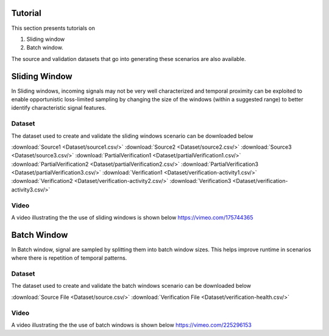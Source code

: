 .. _Tutorial:

Tutorial
=========
This section presents tutorials on
 
1. Sliding window 
2. Batch window. 

The source and validation datasets that go into generating these scenarios are also available.

Sliding Window
================
In Sliding windows, incoming signals may not be very well characterized and temporal proximity can be exploited to enable opportunistic
loss-limited sampling by changing the size of the windows (within a suggested range) to better identify characteristic signal features. 

         
Dataset
-------
The dataset used to create and validate the sliding windows scenario can be downloaded below

:download:`Source1 <Dataset/source1.csv/>`
:download:`Source2 <Dataset/source2.csv/>`
:download:`Source3 <Dataset/source3.csv/>`
:download:`PartialVerification1 <Dataset/partialVerification1.csv/>`
:download:`PartialVerification2 <Dataset/partialVerification2.csv/>`
:download:`PartialVerification3 <Dataset/partialVerification3.csv/>`
:download:`Verification1 <Dataset/verification-activity1.csv/>`
:download:`Verification2 <Dataset/verification-activity2.csv/>`
:download:`Verification3 <Dataset/verification-activity3.csv/>`


Video
------
A video illustrating the the use of sliding windows is shown below
https://vimeo.com/175744365

Batch Window
============
In Batch window, signal are sampled by splitting them into batch window sizes. This helps improve runtime in scenarios where there is 
repetition of temporal patterns.

Dataset
-------
The dataset used to create and validate the batch windows scenario can be downloaded below

:download:`Source File <Dataset/source.csv/>`
:download:`Verification File <Dataset/verification-health.csv/>`

Video
------
A video illustrating the the use of batch windows is shown below
https://vimeo.com/225296153




     

